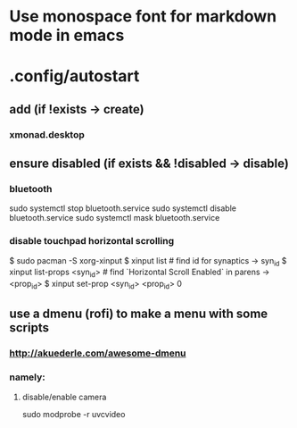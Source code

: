 * Use monospace font for markdown mode in emacs
* .config/autostart
** add (if !exists -> create)
***  xmonad.desktop
** ensure disabled (if exists && !disabled -> disable)
*** bluetooth
sudo systemctl stop bluetooth.service
sudo systemctl disable bluetooth.service
sudo systemctl mask bluetooth.service
*** disable touchpad horizontal scrolling
$ sudo pacman -S xorg-xinput
$ xinput list # find id for synaptics -> syn_id
$ xinput list-props <syn_id> # find `Horizontal Scroll Enabled` in parens -> <prop_id>
$ xinput set-prop <syn_id> <prop_id> 0


** use a dmenu (rofi) to make a menu with some scripts
*** http://akuederle.com/awesome-dmenu
*** namely:
**** disable/enable camera
sudo modprobe -r uvcvideo
